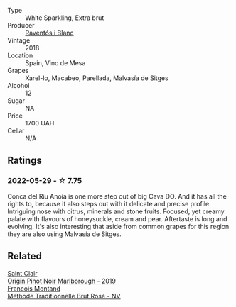:PROPERTIES:
:ID:                     505033c5-1c29-4edf-9adc-70a8e729cf6e
:END:
#+attr_html: :class wine-main-image
[[file:/images/4e/9dd32c-c8cd-41d7-aa98-2d540b6a5e9c/2022-05-29-19-05-38-IMG-0253.webp]]

- Type :: White Sparkling, Extra brut
- Producer :: [[barberry:/producers/506d95ca-6d9a-4931-9f16-cd3e9f6dac8e][Raventós i Blanc]]
- Vintage :: 2018
- Location :: Spain, Vino de Mesa
- Grapes :: Xarel-lo, Macabeo, Parellada, Malvasía de Sitges
- Alcohol :: 12
- Sugar :: NA
- Price :: 1700 UAH
- Cellar :: N/A

** Ratings
:PROPERTIES:
:ID:                     e85e76d4-e9c4-4814-ab5d-1c79941894f2
:END:

*** 2022-05-29 - ☆ 7.75
:PROPERTIES:
:ID:                     10fda073-82ca-4e18-9148-6b7523add987
:END:

Conca del Riu Anoia is one more step out of big Cava DO. And it has all the rights to, because it also steps out with it delicate and precise profile. Intriguing nose with citrus, minerals and stone fruits. Focused, yet creamy palate with flavours of honeysuckle, cream and pear. Aftertaste is long and evolving. It's also interesting that aside from common grapes for this region they are also using Malvasía de Sitges.

** Related
:PROPERTIES:
:ID:                     1a998132-7cf0-41bd-a428-1d14676c3466
:END:

#+begin_export html
<div class="flex-container">
  <a class="flex-item flex-item-left" href="/wines/0cc02b3c-25bc-4ed0-8ca0-ea680e9f19d4.html">
    <img class="flex-bottle" src="/images/0c/c02b3c-25bc-4ed0-8ca0-ea680e9f19d4/2022-05-08-18-10-15-IMG-0045.webp"></img>
    <section class="h text-small text-lighter">Saint Clair</section>
    <section class="h text-bolder">Origin Pinot Noir Marlborough - 2019</section>
  </a>

  <a class="flex-item flex-item-right" href="/wines/b397acc1-bce4-44c8-b231-2456a03e4740.html">
    <img class="flex-bottle" src="/images/b3/97acc1-bce4-44c8-b231-2456a03e4740/2021-09-26-13-58-56-A4D3E804-B831-4039-9AAD-D7AA61A70D99-1-105-c.webp"></img>
    <section class="h text-small text-lighter">Francois Montand</section>
    <section class="h text-bolder">Méthode Traditionnelle Brut Rosé - NV</section>
  </a>

</div>
#+end_export

